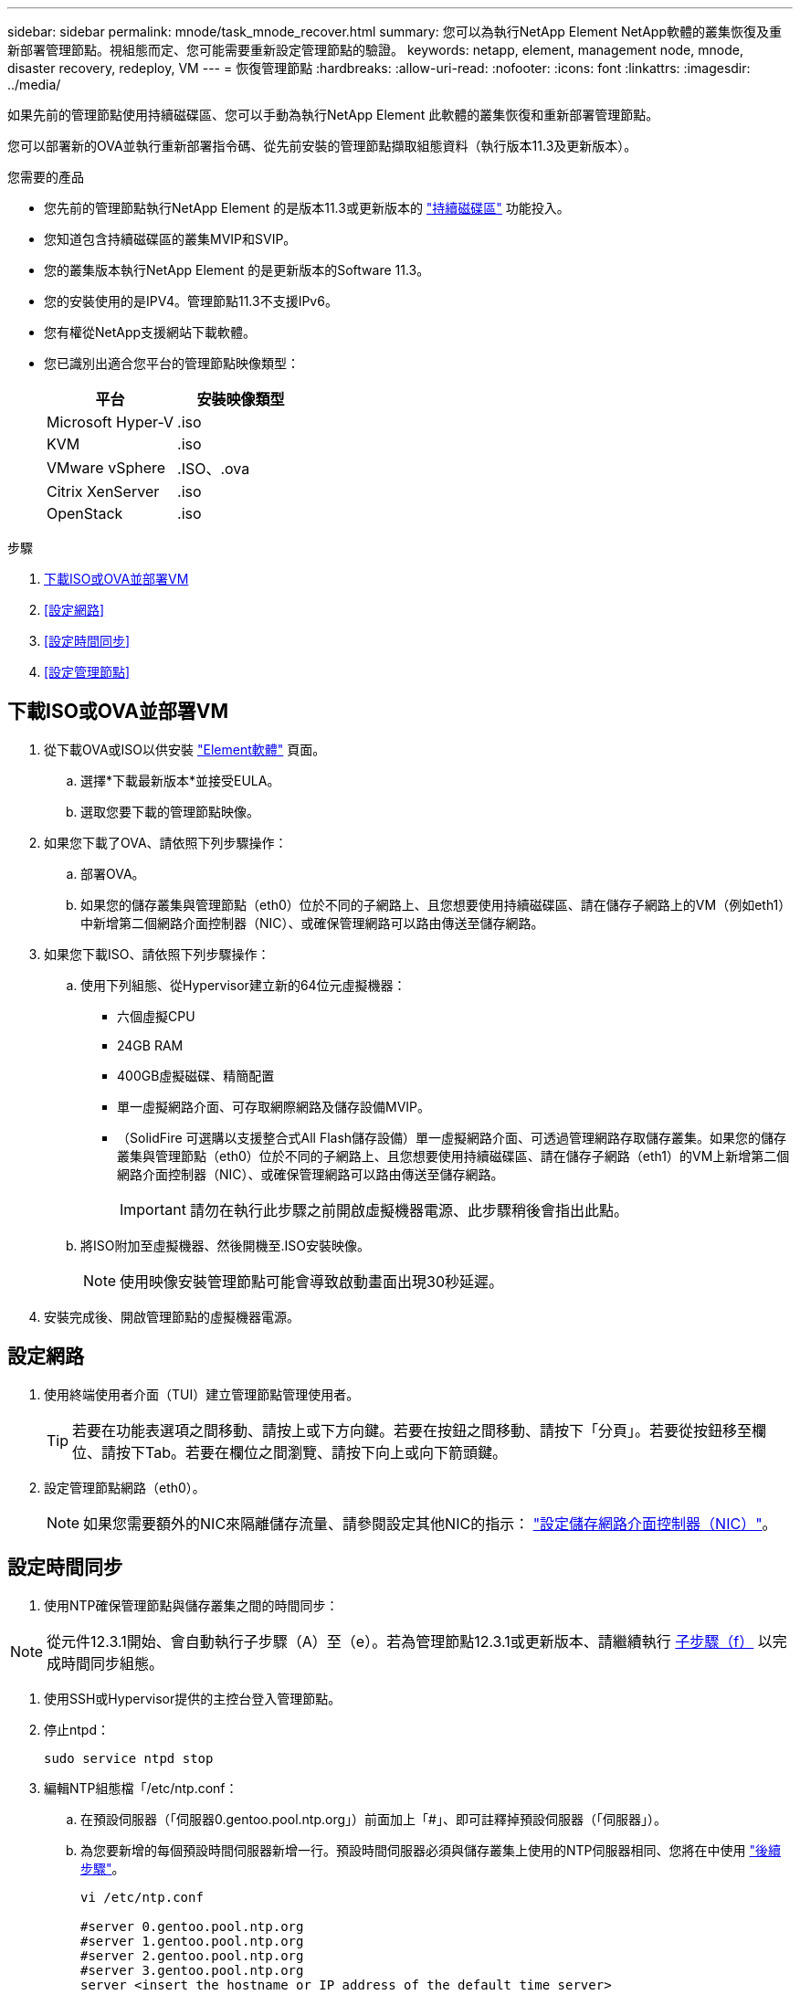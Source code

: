 ---
sidebar: sidebar 
permalink: mnode/task_mnode_recover.html 
summary: 您可以為執行NetApp Element NetApp軟體的叢集恢復及重新部署管理節點。視組態而定、您可能需要重新設定管理節點的驗證。 
keywords: netapp, element, management node, mnode, disaster recovery, redeploy, VM 
---
= 恢復管理節點
:hardbreaks:
:allow-uri-read: 
:nofooter: 
:icons: font
:linkattrs: 
:imagesdir: ../media/


[role="lead"]
如果先前的管理節點使用持續磁碟區、您可以手動為執行NetApp Element 此軟體的叢集恢復和重新部署管理節點。

您可以部署新的OVA並執行重新部署指令碼、從先前安裝的管理節點擷取組態資料（執行版本11.3及更新版本）。

.您需要的產品
* 您先前的管理節點執行NetApp Element 的是版本11.3或更新版本的 link:../concepts/concept_solidfire_concepts_volumes.html#persistent-volumes["持續磁碟區"] 功能投入。
* 您知道包含持續磁碟區的叢集MVIP和SVIP。
* 您的叢集版本執行NetApp Element 的是更新版本的Software 11.3。
* 您的安裝使用的是IPV4。管理節點11.3不支援IPv6。
* 您有權從NetApp支援網站下載軟體。
* 您已識別出適合您平台的管理節點映像類型：
+
[cols="30,30"]
|===
| 平台 | 安裝映像類型 


| Microsoft Hyper-V | .iso 


| KVM | .iso 


| VMware vSphere | .ISO、.ova 


| Citrix XenServer | .iso 


| OpenStack | .iso 
|===


.步驟
. <<下載ISO或OVA並部署VM>>
. <<設定網路>>
. <<設定時間同步>>
. <<設定管理節點>>




== 下載ISO或OVA並部署VM

. 從下載OVA或ISO以供安裝 https://mysupport.netapp.com/site/products/all/details/element-software/downloads-tab["Element軟體"^] 頁面。
+
.. 選擇*下載最新版本*並接受EULA。
.. 選取您要下載的管理節點映像。


. 如果您下載了OVA、請依照下列步驟操作：
+
.. 部署OVA。
.. 如果您的儲存叢集與管理節點（eth0）位於不同的子網路上、且您想要使用持續磁碟區、請在儲存子網路上的VM（例如eth1）中新增第二個網路介面控制器（NIC）、或確保管理網路可以路由傳送至儲存網路。


. 如果您下載ISO、請依照下列步驟操作：
+
.. 使用下列組態、從Hypervisor建立新的64位元虛擬機器：
+
*** 六個虛擬CPU
*** 24GB RAM
*** 400GB虛擬磁碟、精簡配置
*** 單一虛擬網路介面、可存取網際網路及儲存設備MVIP。
*** （SolidFire 可選購以支援整合式All Flash儲存設備）單一虛擬網路介面、可透過管理網路存取儲存叢集。如果您的儲存叢集與管理節點（eth0）位於不同的子網路上、且您想要使用持續磁碟區、請在儲存子網路（eth1）的VM上新增第二個網路介面控制器（NIC）、或確保管理網路可以路由傳送至儲存網路。
+

IMPORTANT: 請勿在執行此步驟之前開啟虛擬機器電源、此步驟稍後會指出此點。



.. 將ISO附加至虛擬機器、然後開機至.ISO安裝映像。
+

NOTE: 使用映像安裝管理節點可能會導致啟動畫面出現30秒延遲。



. 安裝完成後、開啟管理節點的虛擬機器電源。




== 設定網路

. 使用終端使用者介面（TUI）建立管理節點管理使用者。
+

TIP: 若要在功能表選項之間移動、請按上或下方向鍵。若要在按鈕之間移動、請按下「分頁」。若要從按鈕移至欄位、請按下Tab。若要在欄位之間瀏覽、請按下向上或向下箭頭鍵。

. 設定管理節點網路（eth0）。
+

NOTE: 如果您需要額外的NIC來隔離儲存流量、請參閱設定其他NIC的指示： link:task_mnode_install_add_storage_NIC.html["設定儲存網路介面控制器（NIC）"]。





== 設定時間同步

. 使用NTP確保管理節點與儲存叢集之間的時間同步：



NOTE: 從元件12.3.1開始、會自動執行子步驟（A）至（e）。若為管理節點12.3.1或更新版本、請繼續執行 <<substep_f_recover_config_time_sync,子步驟（f）>> 以完成時間同步組態。

. 使用SSH或Hypervisor提供的主控台登入管理節點。
. 停止ntpd：
+
[listing]
----
sudo service ntpd stop
----
. 編輯NTP組態檔「/etc/ntp.conf：
+
.. 在預設伺服器（「伺服器0.gentoo.pool.ntp.org」）前面加上「#」、即可註釋掉預設伺服器（「伺服器」）。
.. 為您要新增的每個預設時間伺服器新增一行。預設時間伺服器必須與儲存叢集上使用的NTP伺服器相同、您將在中使用 link:task_mnode_recover.html#configure-the-management-node["後續步驟"]。
+
[listing]
----
vi /etc/ntp.conf

#server 0.gentoo.pool.ntp.org
#server 1.gentoo.pool.ntp.org
#server 2.gentoo.pool.ntp.org
#server 3.gentoo.pool.ntp.org
server <insert the hostname or IP address of the default time server>
----
.. 完成後儲存組態檔。


. 強制NTP與新增的伺服器同步。
+
[listing]
----
sudo ntpd -gq
----
. 重新啟動ntpd。
+
[listing]
----
sudo service ntpd start
----
. [Subford_f_recover_config_time_sync-]停用透過Hypervisor與主機進行時間同步（以下為VMware範例）：
+

NOTE: 如果您在VMware以外的Hypervisor環境中部署mNode、例如在OpenStack環境中從.ISO映像部署mNode、請參閱Hypervisor文件以取得等效命令。

+
.. 停用定期時間同步：
+
[listing]
----
vmware-toolbox-cmd timesync disable
----
.. 顯示並確認服務的目前狀態：
+
[listing]
----
vmware-toolbox-cmd timesync status
----
.. 在vSphere中、確認VM選項中未勾選「將訪客時間與主機同步」方塊。
+

NOTE: 如果您日後對VM進行變更、請勿啟用此選項。






NOTE: 請勿在完成時間同步組態之後編輯NTP、因為它會在您執行時影響NTP <<step_6_recover_mnode_redeploy,重新部署命令>> 在管理節點上。



== 設定管理節點

. 建立管理服務套裝組合內容的暫用目的地目錄：
+
[listing]
----
mkdir -p /sf/etc/mnode/mnode-archive
----
. 下載先前安裝在現有管理節點上的管理服務套裝組合（2.15.28版或更新版本）、並將其儲存在「/sf/etc/mnode/」目錄中。
. 使用下列命令擷取下載的套件組合、並以套件檔案名稱取代[]方括弧中的值（包括方括弧）：
+
[listing]
----
tar -C /sf/etc/mnode -xvf /sf/etc/mnode/[management services bundle file]
----
. 將產生的檔案解壓縮到「/SF/etc/mnode-archive（目錄）：
+
[listing]
----
tar -C /sf/etc/mnode/mnode-archive -xvf /sf/etc/mnode/services_deploy_bundle.tar.gz
----
. 建立帳戶和磁碟區的組態檔：
+
[listing]
----
echo '{"trident": true, "mvip": "[mvip IP address]", "account_name": "[persistent volume account name]"}' | sudo tee /sf/etc/mnode/mnode-archive/management-services-metadata.json
----
+
.. 針對下列每個必要參數、將[]方塊中的值（包括方括弧）取代：
+
*** *[mvip IP位址]*：儲存叢集的管理虛擬IP位址。使用您在期間使用的相同儲存叢集來設定管理節點 link:task_mnode_recover.html#configure-time-sync["NTP伺服器組態"]。
*** *[持續磁碟區帳戶名稱]*：與此儲存叢集中所有持續磁碟區相關聯的帳戶名稱。




. 設定並執行管理節點重新部署命令、以連線至叢集上裝載的持續磁碟區、並使用先前的管理節點組態資料啟動服務：
+

NOTE: 系統會提示您在安全提示中輸入密碼。如果叢集位於Proxy伺服器之後、您必須設定Proxy設定、才能連線至公用網路。

+
[listing]
----
sudo /sf/packages/mnode/redeploy-mnode --mnode_admin_user [username]
----
+
.. 將[]方括弧中的值（包括方括弧）取代為管理節點系統管理員帳戶的使用者名稱。這可能是您用來登入管理節點的使用者帳戶使用者名稱。
+

NOTE: 您可以新增使用者名稱、或允許指令碼提示您輸入資訊。

.. 運行"REDeploy－mnode"命令。重新部署完成時、指令碼會顯示成功訊息。
.. 如果您使用系統的完整網域名稱（FQDN）來存取元素Web介面（例如管理節點或NetApp混合雲控制）、 link:../upgrade/task_hcc_upgrade_management_node.html#reconfigure-authentication-using-the-management-node-rest-api["重新設定管理節點的驗證"]。





IMPORTANT: 提供SSH功能 link:task_mnode_enable_remote_support_connections.html["NetApp支援遠端支援通道（RST）工作階段存取"] 在執行管理服務2.18及更新版本的管理節點上、預設為停用。如果您先前已在管理節點上啟用SSH功能、則可能需要 link:task_mnode_ssh_management.html["再次停用SSH"] 在恢復的管理節點上。

[discrete]
== 瞭解更多資訊

* link:../concepts/concept_solidfire_concepts_volumes.html#persistent-volumes["持續磁碟區"]
* https://docs.netapp.com/us-en/vcp/index.html["vCenter Server的VMware vCenter外掛程式NetApp Element"^]
* https://docs.netapp.com/us-en/element-software/index.html["零件與元件軟體文件SolidFire"]

